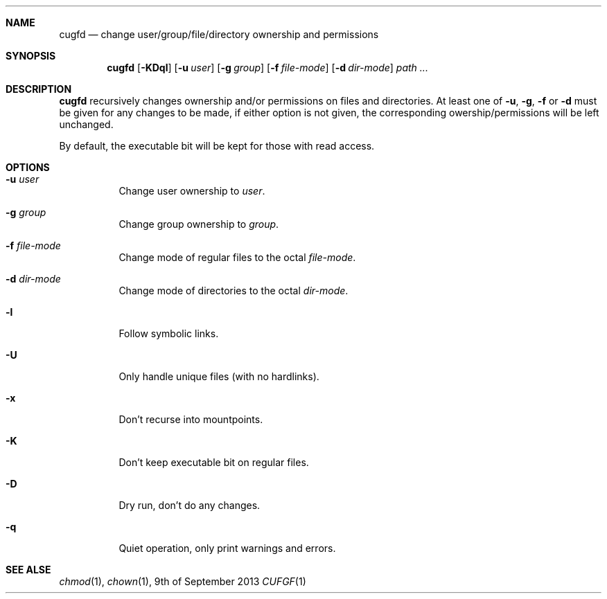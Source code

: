 .Dd 9th of September 2013
.Dt CUFGF 1 darkstar-tools-14.2
.Sh NAME
.Nm cugfd
.Nd change user/group/file/directory ownership and permissions
.Sh SYNOPSIS
.Nm
.Op Fl KDql
.Op Fl u Ar user
.Op Fl g Ar group
.Op Fl f Ar file-mode
.Op Fl d Ar dir-mode
.Pa path ...

.Sh DESCRIPTION
.Nm
recursively changes ownership and/or permissions on files and directories.
At least one of
.Fl u ,
.Fl g ,
.Fl f 
or
.Fl d
must be given for any changes to be made, if either option is not given,
the corresponding owership/permissions will be left unchanged.

By default, the executable bit will be kept for those with read access.
.Sh OPTIONS
.Bl -tag -width Ds
.It Fl u Ar user
Change user ownership to
.Ar user .
.It Fl g Ar group
Change group ownership to
.Ar group .
.It Fl f Ar file-mode
Change mode of regular files to the octal 
.Ar file-mode .
.It Fl d Ar dir-mode
Change mode of directories to the octal 
.Ar dir-mode .
.It Fl l
Follow symbolic links.
.It Fl U
Only handle unique files (with no hardlinks).
.It Fl x
Don't recurse into mountpoints.
.It Fl K
Don't keep executable bit on regular files.
.It Fl D
Dry run, don't do any changes.
.It Fl q
Quiet operation, only print warnings and errors.

.Sh SEE ALSE
.Xr chmod 1 ,
.Xr chown 1 ,
